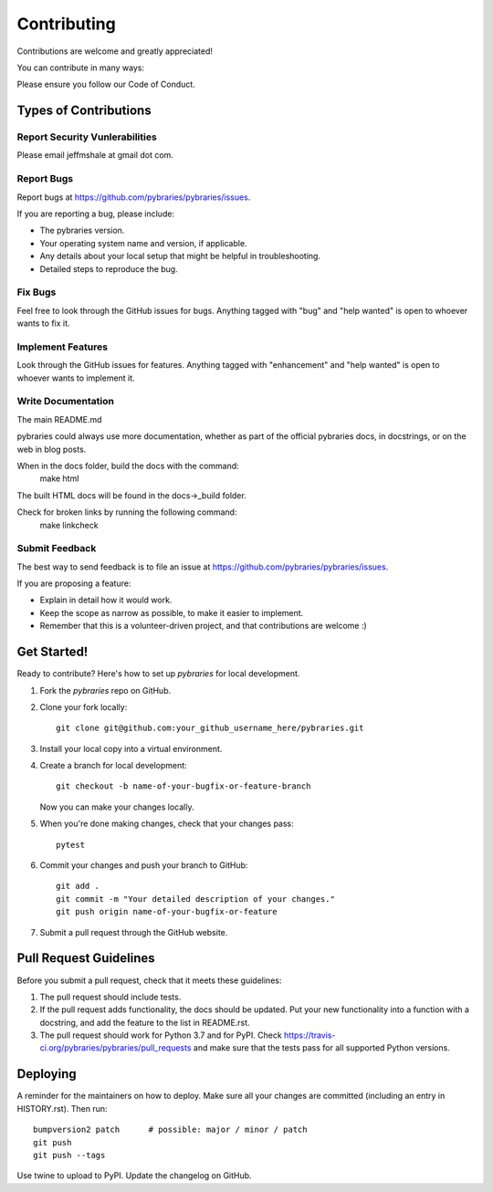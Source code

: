 .. highlight:: shell

============
Contributing
============

Contributions are welcome and greatly appreciated!

You can contribute in many ways:

Please ensure you follow our Code of Conduct.

Types of Contributions
----------------------

Report Security Vunlerabilities
~~~~~~~~~~~~~~~~~~~~~~~~~~~~~~~

Please email jeffmshale at gmail dot com.


Report Bugs
~~~~~~~~~~~

Report bugs at https://github.com/pybraries/pybraries/issues.

If you are reporting a bug, please include:

* The pybraries version.
* Your operating system name and version, if applicable.
* Any details about your local setup that might be helpful in troubleshooting.
* Detailed steps to reproduce the bug.

Fix Bugs
~~~~~~~~

Feel free to look through the GitHub issues for bugs. Anything tagged with "bug" and "help
wanted" is open to whoever wants to fix it.

Implement Features
~~~~~~~~~~~~~~~~~~

Look through the GitHub issues for features. Anything tagged with "enhancement"
and "help wanted" is open to whoever wants to implement it.

Write Documentation
~~~~~~~~~~~~~~~~~~~

The main README.md

pybraries could always use more documentation, whether as part of the
official pybraries docs, in docstrings, or on the web in blog posts.

When in the docs folder, build the docs with the command:
    make html

The built HTML docs will be found in the docs->_build folder.

Check for broken links by running the following command:
    make linkcheck


Submit Feedback
~~~~~~~~~~~~~~~

The best way to send feedback is to file an issue at https://github.com/pybraries/pybraries/issues.

If you are proposing a feature:

* Explain in detail how it would work.
* Keep the scope as narrow as possible, to make it easier to implement.
* Remember that this is a volunteer-driven project, and that contributions
  are welcome :)

Get Started!
------------

Ready to contribute? Here's how to set up `pybraries` for local development.

1. Fork the `pybraries` repo on GitHub.
2. Clone your fork locally::

    git clone git@github.com:your_github_username_here/pybraries.git

3. Install your local copy into a virtual environment. 

4. Create a branch for local development::

    git checkout -b name-of-your-bugfix-or-feature-branch

   Now you can make your changes locally.

5. When you're done making changes, check that your changes pass::

    pytest 

6. Commit your changes and push your branch to GitHub::

    git add .
    git commit -m "Your detailed description of your changes."
    git push origin name-of-your-bugfix-or-feature

7. Submit a pull request through the GitHub website.

Pull Request Guidelines
-----------------------

Before you submit a pull request, check that it meets these guidelines:

1. The pull request should include tests.
2. If the pull request adds functionality, the docs should be updated. Put
   your new functionality into a function with a docstring, and add the
   feature to the list in README.rst.
3. The pull request should work for Python 3.7 and for PyPI. Check
   https://travis-ci.org/pybraries/pybraries/pull_requests
   and make sure that the tests pass for all supported Python versions.

Deploying
---------

A reminder for the maintainers on how to deploy.
Make sure all your changes are committed (including an entry in HISTORY.rst).
Then run::

    bumpversion2 patch      # possible: major / minor / patch
    git push
    git push --tags

Use twine to upload to PyPI.
Update the changelog on GitHub.
